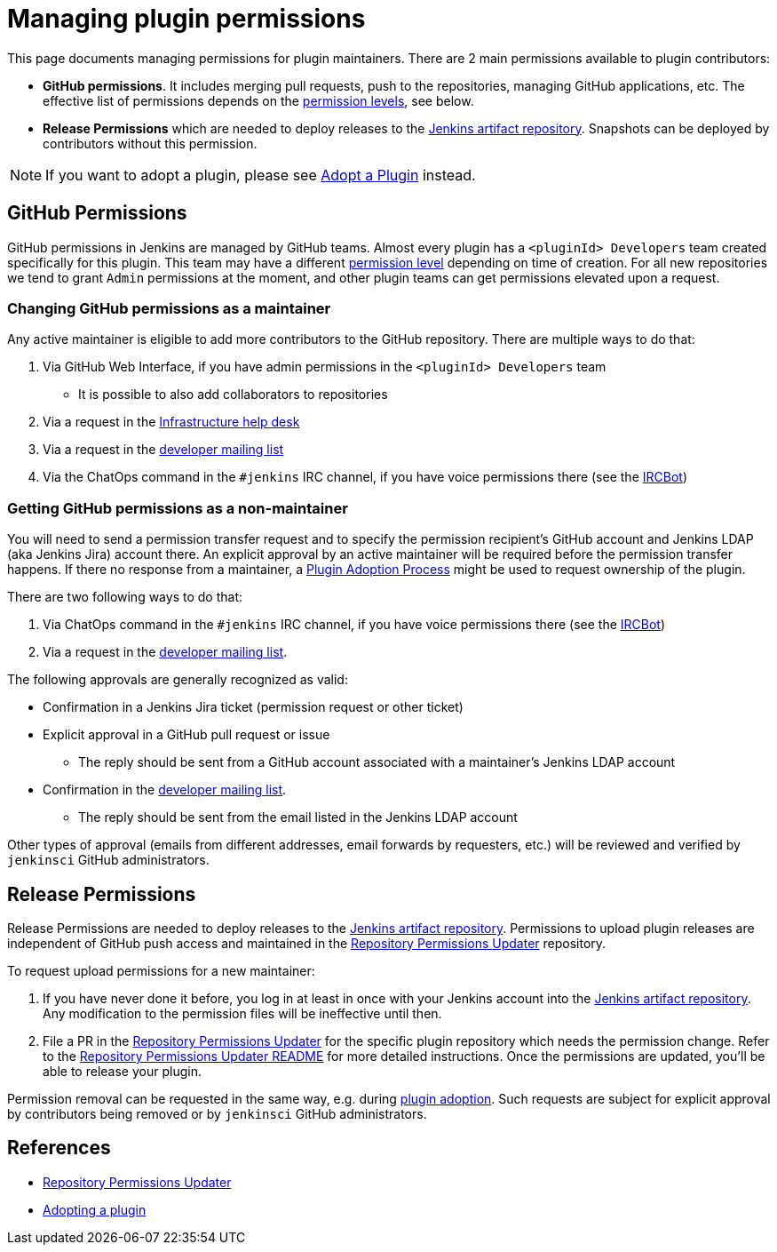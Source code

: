 = Managing plugin permissions

This page documents managing permissions for plugin maintainers.
There are 2 main permissions available to plugin contributors:

* **GitHub permissions**. 
  It includes merging pull requests, push to the repositories, managing GitHub applications, etc.
  The effective list of permissions depends on the link:https://help.github.com/en/github/setting-up-and-managing-organizations-and-teams/repository-permission-levels-for-an-organization[permission levels], see below.
* **Release Permissions** which are needed to deploy releases to the link:/doc/developer/publishing/artifact-repository/[Jenkins artifact repository].
  Snapshots can be deployed by contributors without this permission.

NOTE: If you want to adopt a plugin, please see link:../adopt-a-plugin[Adopt a Plugin] instead.

== GitHub Permissions

GitHub permissions in Jenkins are managed by GitHub teams.
Almost every plugin has a `<pluginId> Developers` team created specifically for this plugin.
This team may have a different link:https://help.github.com/en/github/setting-up-and-managing-organizations-and-teams/repository-permission-levels-for-an-organization[permission level] depending on time of creation.
For all new repositories we tend to grant `Admin` permissions at the moment, and other plugin teams can get permissions elevated upon a request.

=== Changing GitHub permissions as a maintainer

Any active maintainer is eligible to add more contributors to the GitHub repository.
There are multiple ways to do that:

. Via GitHub Web Interface, if you have admin permissions in the `<pluginId> Developers` team
** It is possible to also add collaborators to repositories
. Via a request in the link:https://github.com/jenkins-infra/helpdesk/issues/new?labels=triage,github-permissions&template=3-github-permissions.yml[Infrastructure help desk]
. Via a request in the link:/mailing-lists[developer mailing list]
. Via the ChatOps command in the `#jenkins` IRC channel, if you have voice permissions there (see the link:/projects/infrastructure/ircbot/[IRCBot])

=== Getting GitHub permissions as a non-maintainer

You will need to send a permission transfer request and to specify the permission recipient's GitHub account and Jenkins LDAP (aka Jenkins Jira) account there.
An explicit approval by an active maintainer will be required before the permission transfer happens.
If there no response from a maintainer, a link:../adopt-a-plugin[Plugin Adoption Process] might be used to request ownership of the plugin.

There are two following ways to do that:

. Via ChatOps command in the `#jenkins` IRC channel, if you have voice permissions there (see the link:/projects/infrastructure/ircbot/[IRCBot])
. Via a request in the link:/mailing-lists[developer mailing list].

The following approvals are generally recognized as valid:

* Confirmation in a Jenkins Jira ticket (permission request or other ticket)
* Explicit approval in a GitHub pull request or issue
** The reply should be sent from a GitHub account associated with a maintainer's Jenkins LDAP account
* Confirmation in the link:https://groups.google.com/g/jenkinsci-dev[developer mailing list].
** The reply should be sent from the email listed in the Jenkins LDAP account

Other types of approval (emails from different addresses, email forwards by requesters, etc.) will be reviewed and verified by `jenkinsci` GitHub administrators.

== Release Permissions

Release Permissions are needed to deploy releases to the link:/doc/developer/publishing/artifact-repository/[Jenkins artifact repository].
Permissions to upload plugin releases are independent of GitHub push access and maintained in the link:https://github.com/jenkins-infra/repository-permissions-updater[Repository Permissions Updater] repository.

To request upload permissions for a new maintainer:

. If you have never done it before, 
  you log in at least in once with your Jenkins account into the link:https://repo.jenkins-ci.org/webapp/#/home[Jenkins artifact repository].
  Any modification to the permission files will be ineffective until then.
. File a PR in the link:https://github.com/jenkins-infra/repository-permissions-updater[Repository Permissions Updater] for the specific plugin repository which needs the permission change.
  Refer to the link:https://github.com/jenkins-infra/repository-permissions-updater/blob/master/README.md[Repository Permissions Updater README] for more detailed instructions. 
  Once the permissions are updated, you'll be able to release your plugin.

//TODO(oleg-nenashev): Add CoC violations and so on?

Permission removal can be requested in the same way, e.g. during link:../adopt-a-plugin[plugin adoption].
Such requests are subject for explicit approval by contributors being removed or by `jenkinsci` GitHub administrators.

== References

- link:https://github.com/jenkins-infra/repository-permissions-updater[Repository Permissions Updater]
- link:../adopt-a-plugin[Adopting a plugin]
